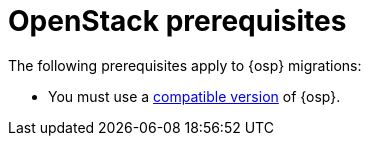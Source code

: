 // Module included in the following assemblies:
//
// * documentation/doc-Migration_Toolkit_for_Virtualization/master.adoc

:_content-type: REFERENCE
[id="openstack-prerequisites_{context}"]
= OpenStack prerequisites

The following prerequisites apply to {osp} migrations:

* You must use a xref:compatibility-guidelines_mtv[compatible version] of {osp}.

